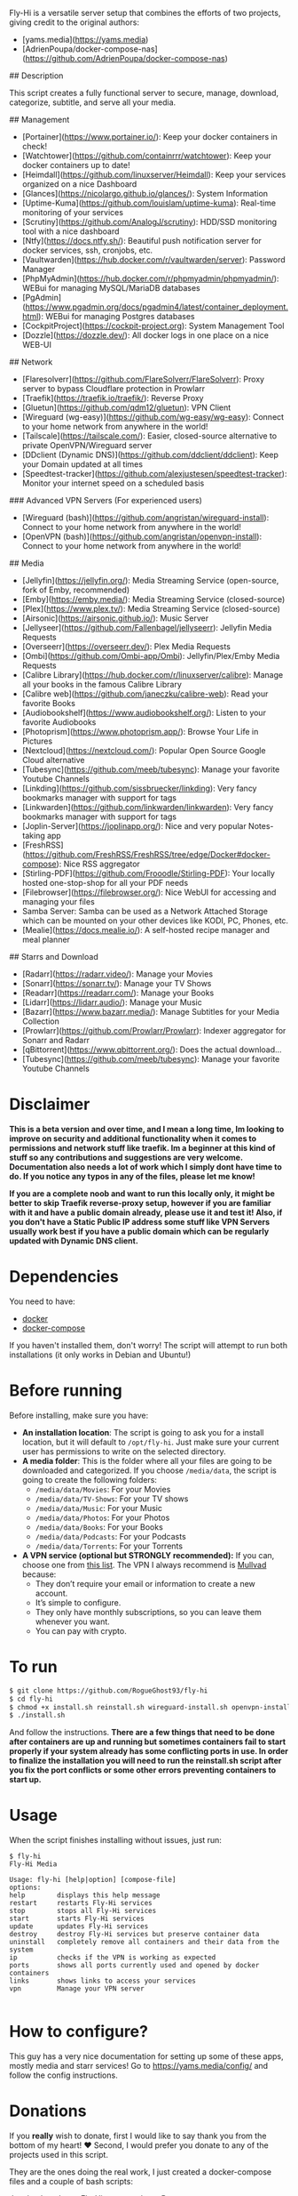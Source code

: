 # Fly-Hi: Self-Hosted Power House!

Fly-Hi is a versatile server setup that combines the efforts of two projects, giving credit to the original authors:

- [yams.media](https://yams.media)
- [AdrienPoupa/docker-compose-nas](https://github.com/AdrienPoupa/docker-compose-nas)

## Description

This script creates a fully functional server to secure, manage, download, categorize, subtitle, and serve all your media.

## Management

- [Portainer](https://www.portainer.io/): Keep your docker containers in check!
- [Watchtower](https://github.com/containrrr/watchtower): Keep your docker containers up to date!
- [Heimdall](https://github.com/linuxserver/Heimdall): Keep your services organized on a nice Dashboard
- [Glances](https://nicolargo.github.io/glances/): System Information
- [Uptime-Kuma](https://github.com/louislam/uptime-kuma): Real-time monitoring of your services
- [Scrutiny](https://github.com/AnalogJ/scrutiny): HDD/SSD monitoring tool with a nice dashboard
- [Ntfy](https://docs.ntfy.sh/): Beautiful push notification server for docker services, ssh, cronjobs, etc.
- [Vaultwarden](https://hub.docker.com/r/vaultwarden/server): Password Manager
- [PhpMyAdmin](https://hub.docker.com/r/phpmyadmin/phpmyadmin/): WEBui for managing MySQL/MariaDB databases
- [PgAdmin](https://www.pgadmin.org/docs/pgadmin4/latest/container_deployment.html): WEBui for managing Postgres databases
- [CockpitProject](https://cockpit-project.org): System Management Tool
- [Dozzle](https://dozzle.dev/): All docker logs in one place on a nice WEB-UI

## Network

- [Flaresolverr](https://github.com/FlareSolverr/FlareSolverr): Proxy server to bypass Cloudflare protection in Prowlarr
- [Traefik](https://traefik.io/traefik/): Reverse Proxy
- [Gluetun](https://github.com/qdm12/gluetun): VPN Client
- [Wireguard (wg-easy)](https://github.com/wg-easy/wg-easy): Connect to your home network from anywhere in the world!
- [Tailscale](https://tailscale.com/): Easier, closed-source alternative to private OpenVPN/Wireguard server
- [DDclient (Dynamic DNS)](https://github.com/ddclient/ddclient): Keep your Domain updated at all times
- [Speedtest-tracker](https://github.com/alexjustesen/speedtest-tracker): Monitor your internet speed on a scheduled basis

### Advanced VPN Servers (For experienced users)

- [Wireguard (bash)](https://github.com/angristan/wireguard-install): Connect to your home network from anywhere in the world!
- [OpenVPN (bash)](https://github.com/angristan/openvpn-install): Connect to your home network from anywhere in the world!

## Media

- [Jellyfin](https://jellyfin.org/): Media Streaming Service (open-source, fork of Emby, recommended)
- [Emby](https://emby.media/): Media Streaming Service (closed-source)
- [Plex](https://www.plex.tv/): Media Streaming Service (closed-source)
- [Airsonic](https://airsonic.github.io/): Music Server
- [Jellyseer](https://github.com/Fallenbagel/jellyseerr): Jellyfin Media Requests
- [Overseerr](https://overseerr.dev/): Plex Media Requests
- [Ombi](https://github.com/Ombi-app/Ombi): Jellyfin/Plex/Emby Media Requests
- [Calibre Library](https://hub.docker.com/r/linuxserver/calibre): Manage all your books in the famous Calibre Library
- [Calibre web](https://github.com/janeczku/calibre-web): Read your favorite Books
- [Audiobookshelf](https://www.audiobookshelf.org/): Listen to your favorite Audiobooks
- [Photoprism](https://www.photoprism.app/): Browse Your Life in Pictures
- [Nextcloud](https://nextcloud.com/): Popular Open Source Google Cloud alternative
- [Tubesync](https://github.com/meeb/tubesync): Manage your favorite Youtube Channels
- [Linkding](https://github.com/sissbruecker/linkding): Very fancy bookmarks manager with support for tags
- [Linkwarden](https://github.com/linkwarden/linkwarden): Very fancy bookmarks manager with support for tags
- [Joplin-Server](https://joplinapp.org/): Nice and very popular Notes-taking app
- [FreshRSS](https://github.com/FreshRSS/FreshRSS/tree/edge/Docker#docker-compose): Nice RSS aggregator
- [Stirling-PDF](https://github.com/Frooodle/Stirling-PDF): Your locally hosted one-stop-shop for all your PDF needs
- [Filebrowser](https://filebrowser.org/): Nice WebUI for accessing and managing your files
- Samba Server: Samba can be used as a Network Attached Storage which can be mounted on your other devices like KODI, PC, Phones, etc.
- [Mealie](https://docs.mealie.io/): A self-hosted recipe manager and meal planner

## Starrs and Download

- [Radarr](https://radarr.video/): Manage your Movies
- [Sonarr](https://sonarr.tv/): Manage your TV Shows
- [Readarr](https://readarr.com/): Manage your Books
- [Lidarr](https://lidarr.audio/): Manage your Music
- [Bazarr](https://www.bazarr.media/): Manage Subtitles for your Media Collection
- [Prowlarr](https://github.com/Prowlarr/Prowlarr): Indexer aggregator for Sonarr and Radarr
- [qBittorrent](https://www.qbittorrent.org/): Does the actual download…
- [Tubesync](https://github.com/meeb/tubesync): Manage your favorite Youtube Channels





* Disclaimer
:PROPERTIES:
:ID:       280135a0-2cff-4e93-8679-7d1a6d56b7b2
:END:


*This is a beta version and over time, and I mean a long time, Im looking to improve on security and additional functionality when it comes to permissions and network stuff like traefik. Im a beginner at this kind of stuff so any contributions and suggestions are very welcome. Documentation also needs a lot of work which I simply dont have time to do. If you notice any typos in any of the files, please let me know!*

*If you are a complete noob and want to run this locally only, it might be better to skip Traefik reverse-proxy setup, however if you are familiar with it and have a public domain already, please use it and test it! Also, if you don't have a Static Public IP address some stuff like VPN Servers usually work best if you have a public domain which can be regularly updated with Dynamic DNS client.*




* Dependencies
:PROPERTIES:
:ID:       01577a0a-852e-481a-b9b3-791b68594f96
:END:
You need to have:
- [[https://www.docker.com/][docker]]
- [[https://docs.docker.com/compose/][docker-compose]]

If you haven't installed them, don't worry! The script will attempt to run both installations (it only
works in Debian and Ubuntu!)

* Before running
:PROPERTIES:
:ID:       1c609bfc-4e6e-4fd8-8129-1b722fd7cda8
:END:
Before installing, make sure you have:
- *An installation location*: The script is going to ask you for a install location, but it will default
  to ~/opt/fly-hi~. Just make sure your current user has permissions to write on the selected directory.
- *A media folder*: This is the folder where all your files are going to be downloaded and categorized. If
  you choose ~/media/data~, the script is going to create the following folders:
  + ~/media/data/Movies~: For your Movies
  + ~/media/data/TV-Shows~: For your TV shows
  + ~/media/data/Music~: For your Music
  + ~/media/data/Photos~: For your Photos
  + ~/media/data/Books~: For your Books
  + ~/media/data/Podcasts~: For your Podcasts
  + ~/media/data/Torrents~: For your Torrents


- *A VPN service (optional but STRONGLY recommended):* If you can, choose one from [[https://yams.media/advanced/vpn#official-supported-vpns][this list]]. The VPN I
  always recommend is [[https://mullvad.net/en/][Mullvad]] because:
  + They don’t require your email or information to create a new account.
  + It’s simple to configure.
  + They only have monthly subscriptions, so you can leave them whenever you want.
  + You can pay with crypto.

* To run
:PROPERTIES:
:ID:       a0417c61-3fd8-40a0-9385-6c5aaed37337
:END:

#+begin_src bash
$ git clone https://github.com/RogueGhost93/fly-hi
$ cd fly-hi
$ chmod +x install.sh reinstall.sh wireguard-install.sh openvpn-install.sh docker.sh permissions.sh 
$ ./install.sh
#+end_src

And follow the instructions.
*There are a few things that need to be done after containers are up and running but sometimes containers fail to start properly if your system already has some conflicting ports in use. In order to finalize the installation you will need to run the reinstall.sh script after you fix the port conflicts or some other errors preventing containers to start up.*


* Usage
:PROPERTIES:
:ID:       9e995141-b386-4962-9842-7209bedc5651
:END:
When the script finishes installing without issues, just run:
#+begin_src
$ fly-hi
Fly-Hi Media

Usage: fly-hi [help|option] [compose-file]
options:
help        displays this help message
restart     restarts Fly-Hi services
stop        stops all Fly-Hi services
start       starts Fly-Hi services
update      updates Fly-Hi services
destroy     destroy Fly-Hi services but preserve container data
uninstall   completely remove all containers and their data from the system
ip          checks if the VPN is working as expected
ports       shows all ports currently used and opened by docker containers
links       shows links to access your services
vpn         Manage your VPN server

#+end_src
* How to configure?
:PROPERTIES:
:ID:       242b8dfa-82ab-4d86-b3ea-0a0af6cf3ad5
:END:

This guy has a very nice documentation for setting up some of these apps, mostly media and starr services!
Go to [[https://yams.media/config/][https://yams.media/config/]] and follow the config instructions.

* Donations
:PROPERTIES:
:ID:       992fb05d-c171-4ba9-9207-3dd1d467656e
:END:
If you *really* wish to donate, first I would like to say thank you from the bottom of my heart! ❤️ Second, I
would prefer you donate to any of the projects used in this script.

They are the ones doing the real work, I just created a docker-compose files and a couple of bash scripts:


Just let them know Fly-Hi sent you there 😎

* todo [0/4]
:PROPERTIES:
:ID:       eba4712e-fa8a-42c8-bc32-b593141c99a4
:END:

- [ ] Documentation Improvements.
- [ ] Security Improvements.
- [ ] Integrate a way for easily adding your own custom docker-compose services.
- [ ] Support for Caddy (in testing).
- [ ] Support for Graylog (In testing).
- [ ] Support for Immich (In testing).



** And finally:
:PROPERTIES:
:ID:       126d4a9c-08a5-47f4-bffb-61b251ef394c
:END:
- You 🫵, for being such an amazing human being, checking out my repo and (hopefully!) using it on your
  media server. Thank you! 🙇
